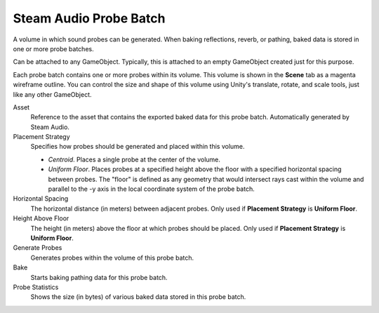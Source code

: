 Steam Audio Probe Batch
~~~~~~~~~~~~~~~~~~~~~~~

A volume in which sound probes can be generated. When baking reflections, reverb, or pathing, baked data is stored in one or more probe batches.

Can be attached to any GameObject. Typically, this is attached to an empty GameObject created just for this purpose.

Each probe batch contains one or more probes within its volume. This volume is shown in the **Scene** tab as a magenta wireframe outline. You can control the size and shape of this volume using Unity's translate, rotate, and scale tools, just like any other GameObject.

.. image:: media/probe_batch.png

Asset
    Reference to the asset that contains the exported baked data for this probe batch. Automatically generated by Steam Audio.

Placement Strategy
    Specifies how probes should be generated and placed within this volume.

    - *Centroid*. Places a single probe at the center of the volume.

    - *Uniform Floor*. Places probes at a specified height above the floor with a specified horizontal spacing between probes. The "floor" is defined as any geometry that would intersect rays cast within the volume and parallel to the -y axis in the local coordinate system of the probe batch.

Horizontal Spacing
    The horizontal distance (in meters) between adjacent probes. Only used if **Placement Strategy** is **Uniform Floor**.

Height Above Floor
    The height (in meters) above the floor at which probes should be placed. Only used if **Placement Strategy** is **Uniform Floor**.

Generate Probes
    Generates probes within the volume of this probe batch.

Bake
    Starts baking pathing data for this probe batch.

Probe Statistics
    Shows the size (in bytes) of various baked data stored in this probe batch.
